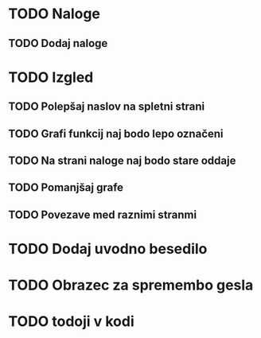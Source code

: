 * TODO Naloge
** TODO Dodaj naloge

* TODO Izgled
** TODO Polepšaj naslov na spletni strani
** TODO Grafi funkcij naj bodo lepo označeni
** TODO Na strani naloge naj bodo stare oddaje
** TODO Pomanjšaj grafe
** TODO Povezave med raznimi stranmi

* TODO Dodaj uvodno besedilo
* TODO Obrazec za spremembo gesla
* TODO todoji v kodi
